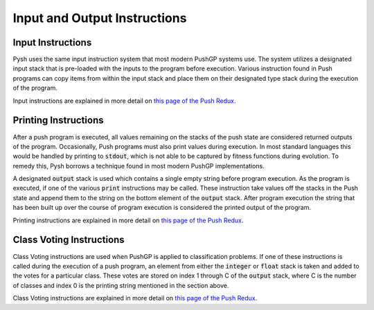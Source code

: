 *****************************
Input and Output Instructions
*****************************

Input Instructions
==================

Pysh uses the same input instruction system that most modern PushGP systems use. The system utilizes a designated input stack that is pre-loaded with the inputs to the program before execution. Various instruction found in Push programs can copy items from within the input stack and place them on their designated type stack during the execution of the program.

Input instructions are explained in more detail on `this page of the Push Redux <https://erp12.github.io/push-redux/pages/input_instr/index.html>`_.

Printing Instructions
=====================

After a push program is executed, all values remaining on the stacks of the push state are considered returned outputs of the program. Occasionally, Push programs must also print values during execution. In most standard languages this would be handled by printing to :code:`stdout`, which is not able to be captured by fitness functions during evolution. To remedy this, Pysh borrows a technique found in most modern PushGP implementations.

A designated :code:`output` stack is used which contains a single empty string before program execution. As the program is executed, if one of the various :code:`print` instructions may be called. These instruction take values off the stacks in the Push state and append them to the string on the bottom element of the :code:`output` stack. After program execution the string that has been built up over the course of program execution is considered the printed output of the program.

Printing instructions are explained in more detail on `this page of the Push Redux <https://erp12.github.io/push-redux/pages/output_instr/index.html>`_.


Class Voting Instructions
=========================

Class Voting instructions are used when PushGP is applied to classification problems. If one of these instructions is called during the execution of a push program, an element from either the :code:`integer` or :code:`float` stack is taken and added to the votes for a particular class. These votes are stored on index 1 through C of the :code:`output` stack, where C is the number of classes and index 0 is the printing string mentioned in the section above.

Class Voting instructions are explained in more detail on `this page of the Push Redux <https://erp12.github.io/push-redux/pages/output_instr/index.html>`_.
